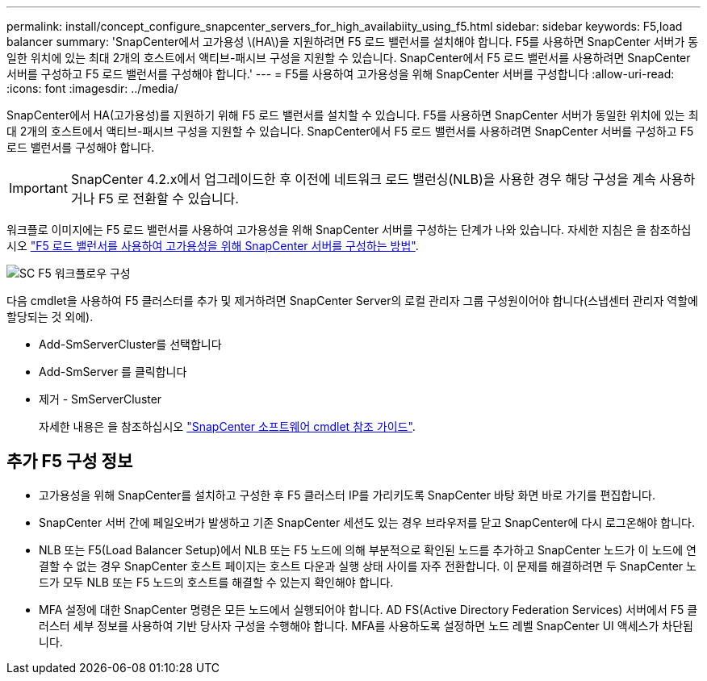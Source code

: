 ---
permalink: install/concept_configure_snapcenter_servers_for_high_availabiity_using_f5.html 
sidebar: sidebar 
keywords: F5,load balancer 
summary: 'SnapCenter에서 고가용성 \(HA\)을 지원하려면 F5 로드 밸런서를 설치해야 합니다. F5를 사용하면 SnapCenter 서버가 동일한 위치에 있는 최대 2개의 호스트에서 액티브-패시브 구성을 지원할 수 있습니다. SnapCenter에서 F5 로드 밸런서를 사용하려면 SnapCenter 서버를 구성하고 F5 로드 밸런서를 구성해야 합니다.' 
---
= F5를 사용하여 고가용성을 위해 SnapCenter 서버를 구성합니다
:allow-uri-read: 
:icons: font
:imagesdir: ../media/


[role="lead"]
SnapCenter에서 HA(고가용성)를 지원하기 위해 F5 로드 밸런서를 설치할 수 있습니다. F5를 사용하면 SnapCenter 서버가 동일한 위치에 있는 최대 2개의 호스트에서 액티브-패시브 구성을 지원할 수 있습니다. SnapCenter에서 F5 로드 밸런서를 사용하려면 SnapCenter 서버를 구성하고 F5 로드 밸런서를 구성해야 합니다.


IMPORTANT: SnapCenter 4.2.x에서 업그레이드한 후 이전에 네트워크 로드 밸런싱(NLB)을 사용한 경우 해당 구성을 계속 사용하거나 F5 로 전환할 수 있습니다.

워크플로 이미지에는 F5 로드 밸런서를 사용하여 고가용성을 위해 SnapCenter 서버를 구성하는 단계가 나와 있습니다. 자세한 지침은 을 참조하십시오 https://kb.netapp.com/Advice_and_Troubleshooting/Data_Protection_and_Security/SnapCenter/How_to_configure_SnapCenter_Servers_for_high_availability_using_F5_Load_Balancer["F5 로드 밸런서를 사용하여 고가용성을 위해 SnapCenter 서버를 구성하는 방법"^].

image::../media/sc-F5-configure-workflow.png[SC F5 워크플로우 구성]

다음 cmdlet을 사용하여 F5 클러스터를 추가 및 제거하려면 SnapCenter Server의 로컬 관리자 그룹 구성원이어야 합니다(스냅센터 관리자 역할에 할당되는 것 외에).

* Add-SmServerCluster를 선택합니다
* Add-SmServer 를 클릭합니다
* 제거 - SmServerCluster
+
자세한 내용은 을 참조하십시오 https://library.netapp.com/ecm/ecm_download_file/ECMLP2883300["SnapCenter 소프트웨어 cmdlet 참조 가이드"^].





== 추가 F5 구성 정보

* 고가용성을 위해 SnapCenter를 설치하고 구성한 후 F5 클러스터 IP를 가리키도록 SnapCenter 바탕 화면 바로 가기를 편집합니다.
* SnapCenter 서버 간에 페일오버가 발생하고 기존 SnapCenter 세션도 있는 경우 브라우저를 닫고 SnapCenter에 다시 로그온해야 합니다.
* NLB 또는 F5(Load Balancer Setup)에서 NLB 또는 F5 노드에 의해 부분적으로 확인된 노드를 추가하고 SnapCenter 노드가 이 노드에 연결할 수 없는 경우 SnapCenter 호스트 페이지는 호스트 다운과 실행 상태 사이를 자주 전환합니다. 이 문제를 해결하려면 두 SnapCenter 노드가 모두 NLB 또는 F5 노드의 호스트를 해결할 수 있는지 확인해야 합니다.
* MFA 설정에 대한 SnapCenter 명령은 모든 노드에서 실행되어야 합니다. AD FS(Active Directory Federation Services) 서버에서 F5 클러스터 세부 정보를 사용하여 기반 당사자 구성을 수행해야 합니다. MFA를 사용하도록 설정하면 노드 레벨 SnapCenter UI 액세스가 차단됩니다.

